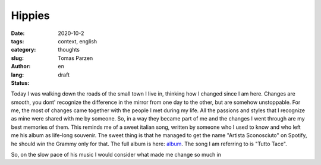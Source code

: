 Hippies
##############

:date: 2020-10-2
:tags: context, english
:category: thoughts
:slug: 
:author: Tomas Parzen
:lang: en
:status: draft

Today I was walking down the roads of the small town I live in, thinking how I changed since I am here. Changes are smooth, you dont' recognize the difference in the mirror from one day to the other, but are somehow unstoppable. For me, the most of changes came together with the people I met during my life. All the passions and styles that I recognize as mine were shared with me by someone. So, in a way they became part of me and the changes I went through are my best memories of them. This reminds me of a sweet italian song, written by someone who I used to know and who left me his album as life-long souvenir. The sweet thing is that he managed to get the name "Artista Sconosciuto" on Spotify, he should win the Grammy only for that. The full album is here: album_.  The song I am referring to is "Tutto Tace".

So, on the slow pace of his music I would consider what made me change so much in

.. _album: https://www.youtube.com/watch?v=PfD4MNHGHog


